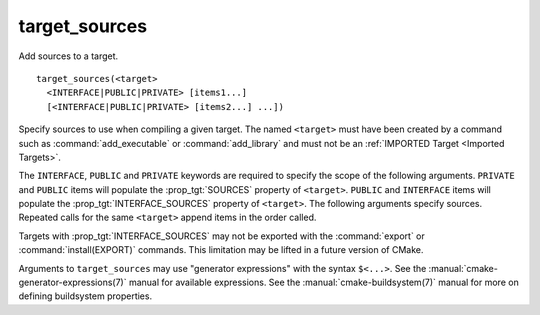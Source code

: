 target_sources
--------------

Add sources to a target.

::

  target_sources(<target>
    <INTERFACE|PUBLIC|PRIVATE> [items1...]
    [<INTERFACE|PUBLIC|PRIVATE> [items2...] ...])

Specify sources to use when compiling a given target.  The
named ``<target>`` must have been created by a command such as
:command:`add_executable` or :command:`add_library` and must not be an
:ref:`IMPORTED Target <Imported Targets>`.

The ``INTERFACE``, ``PUBLIC`` and ``PRIVATE`` keywords are required to
specify the scope of the following arguments.  ``PRIVATE`` and ``PUBLIC``
items will populate the :prop_tgt:`SOURCES` property of
``<target>``.  ``PUBLIC`` and ``INTERFACE`` items will populate the
:prop_tgt:`INTERFACE_SOURCES` property of ``<target>``.  The
following arguments specify sources.  Repeated calls for the same
``<target>`` append items in the order called.

Targets with :prop_tgt:`INTERFACE_SOURCES` may not be exported with the
:command:`export` or :command:`install(EXPORT)` commands. This limitation may be
lifted in a future version of CMake.

Arguments to ``target_sources`` may use "generator expressions"
with the syntax ``$<...>``. See the :manual:`cmake-generator-expressions(7)`
manual for available expressions.  See the :manual:`cmake-buildsystem(7)`
manual for more on defining buildsystem properties.
